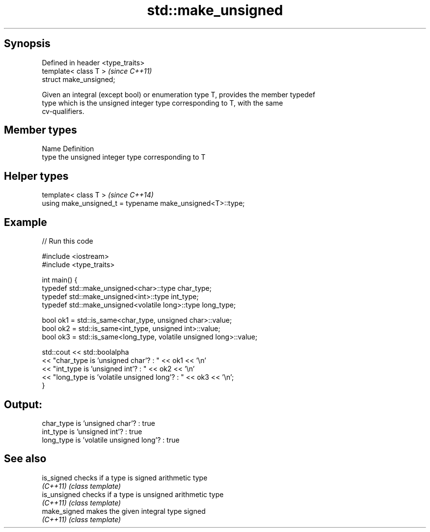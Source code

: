 .TH std::make_unsigned 3 "Sep  4 2015" "2.0 | http://cppreference.com" "C++ Standard Libary"
.SH Synopsis
   Defined in header <type_traits>
   template< class T >              \fI(since C++11)\fP
   struct make_unsigned;

   Given an integral (except bool) or enumeration type T, provides the member typedef
   type which is the unsigned integer type corresponding to T, with the same
   cv-qualifiers.

.SH Member types

   Name Definition
   type the unsigned integer type corresponding to T

.SH Helper types

   template< class T >                                       \fI(since C++14)\fP
   using make_unsigned_t = typename make_unsigned<T>::type;

.SH Example

   
// Run this code

 #include <iostream>
 #include <type_traits>

 int main() {
     typedef std::make_unsigned<char>::type char_type;
     typedef std::make_unsigned<int>::type int_type;
     typedef std::make_unsigned<volatile long>::type long_type;

     bool ok1 = std::is_same<char_type, unsigned char>::value;
     bool ok2 = std::is_same<int_type, unsigned int>::value;
     bool ok3 = std::is_same<long_type, volatile unsigned long>::value;

     std::cout << std::boolalpha
     << "char_type is 'unsigned char'?          : " << ok1 << '\\n'
     << "int_type  is 'unsigned int'?           : " << ok2 << '\\n'
     << "long_type is 'volatile unsigned long'? : " << ok3 << '\\n';
 }

.SH Output:

 char_type is 'unsigned char'?          : true
 int_type  is 'unsigned int'?           : true
 long_type is 'volatile unsigned long'? : true

.SH See also

   is_signed   checks if a type is signed arithmetic type
   \fI(C++11)\fP     \fI(class template)\fP
   is_unsigned checks if a type is unsigned arithmetic type
   \fI(C++11)\fP     \fI(class template)\fP
   make_signed makes the given integral type signed
   \fI(C++11)\fP     \fI(class template)\fP
